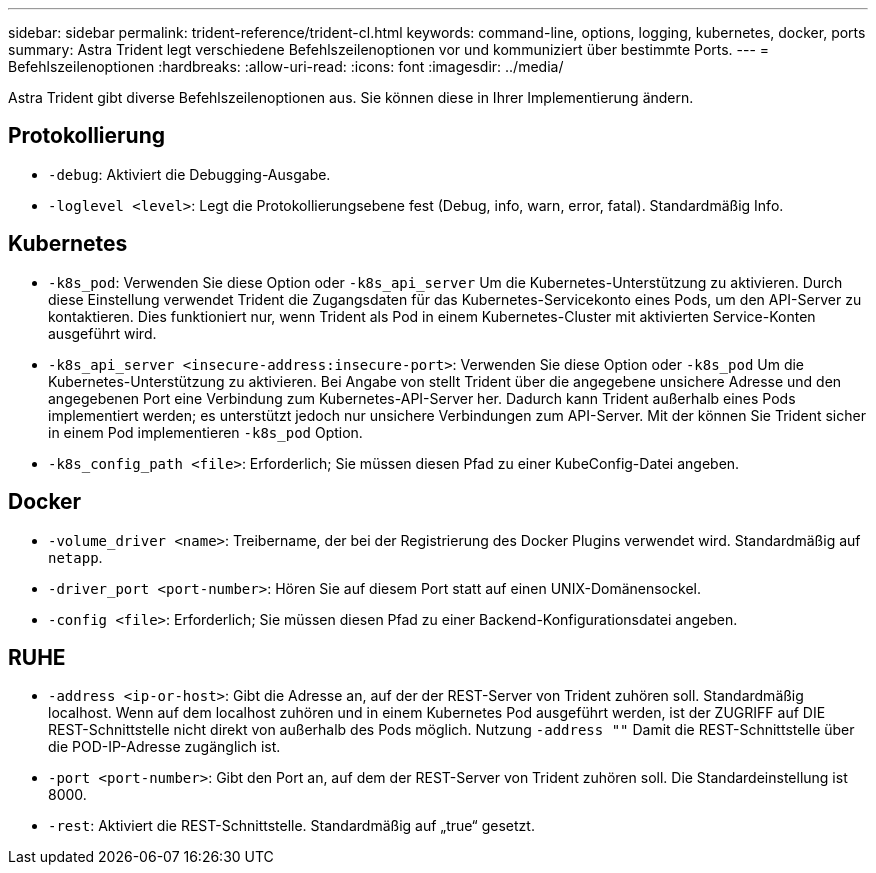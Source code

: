 ---
sidebar: sidebar 
permalink: trident-reference/trident-cl.html 
keywords: command-line, options, logging, kubernetes, docker, ports 
summary: Astra Trident legt verschiedene Befehlszeilenoptionen vor und kommuniziert über bestimmte Ports. 
---
= Befehlszeilenoptionen
:hardbreaks:
:allow-uri-read: 
:icons: font
:imagesdir: ../media/


[role="lead"]
Astra Trident gibt diverse Befehlszeilenoptionen aus. Sie können diese in Ihrer Implementierung ändern.



== Protokollierung

* `-debug`: Aktiviert die Debugging-Ausgabe.
* `-loglevel <level>`: Legt die Protokollierungsebene fest (Debug, info, warn, error, fatal). Standardmäßig Info.




== Kubernetes

* `-k8s_pod`: Verwenden Sie diese Option oder `-k8s_api_server` Um die Kubernetes-Unterstützung zu aktivieren. Durch diese Einstellung verwendet Trident die Zugangsdaten für das Kubernetes-Servicekonto eines Pods, um den API-Server zu kontaktieren. Dies funktioniert nur, wenn Trident als Pod in einem Kubernetes-Cluster mit aktivierten Service-Konten ausgeführt wird.
* `-k8s_api_server <insecure-address:insecure-port>`: Verwenden Sie diese Option oder `-k8s_pod` Um die Kubernetes-Unterstützung zu aktivieren. Bei Angabe von stellt Trident über die angegebene unsichere Adresse und den angegebenen Port eine Verbindung zum Kubernetes-API-Server her. Dadurch kann Trident außerhalb eines Pods implementiert werden; es unterstützt jedoch nur unsichere Verbindungen zum API-Server. Mit der können Sie Trident sicher in einem Pod implementieren `-k8s_pod` Option.
* `-k8s_config_path <file>`: Erforderlich; Sie müssen diesen Pfad zu einer KubeConfig-Datei angeben.




== Docker

* `-volume_driver <name>`: Treibername, der bei der Registrierung des Docker Plugins verwendet wird. Standardmäßig auf `netapp`.
* `-driver_port <port-number>`: Hören Sie auf diesem Port statt auf einen UNIX-Domänensockel.
* `-config <file>`: Erforderlich; Sie müssen diesen Pfad zu einer Backend-Konfigurationsdatei angeben.




== RUHE

* `-address <ip-or-host>`: Gibt die Adresse an, auf der der REST-Server von Trident zuhören soll. Standardmäßig localhost. Wenn auf dem localhost zuhören und in einem Kubernetes Pod ausgeführt werden, ist der ZUGRIFF auf DIE REST-Schnittstelle nicht direkt von außerhalb des Pods möglich. Nutzung `-address ""` Damit die REST-Schnittstelle über die POD-IP-Adresse zugänglich ist.
* `-port <port-number>`: Gibt den Port an, auf dem der REST-Server von Trident zuhören soll. Die Standardeinstellung ist 8000.
* `-rest`: Aktiviert die REST-Schnittstelle. Standardmäßig auf „true“ gesetzt.

